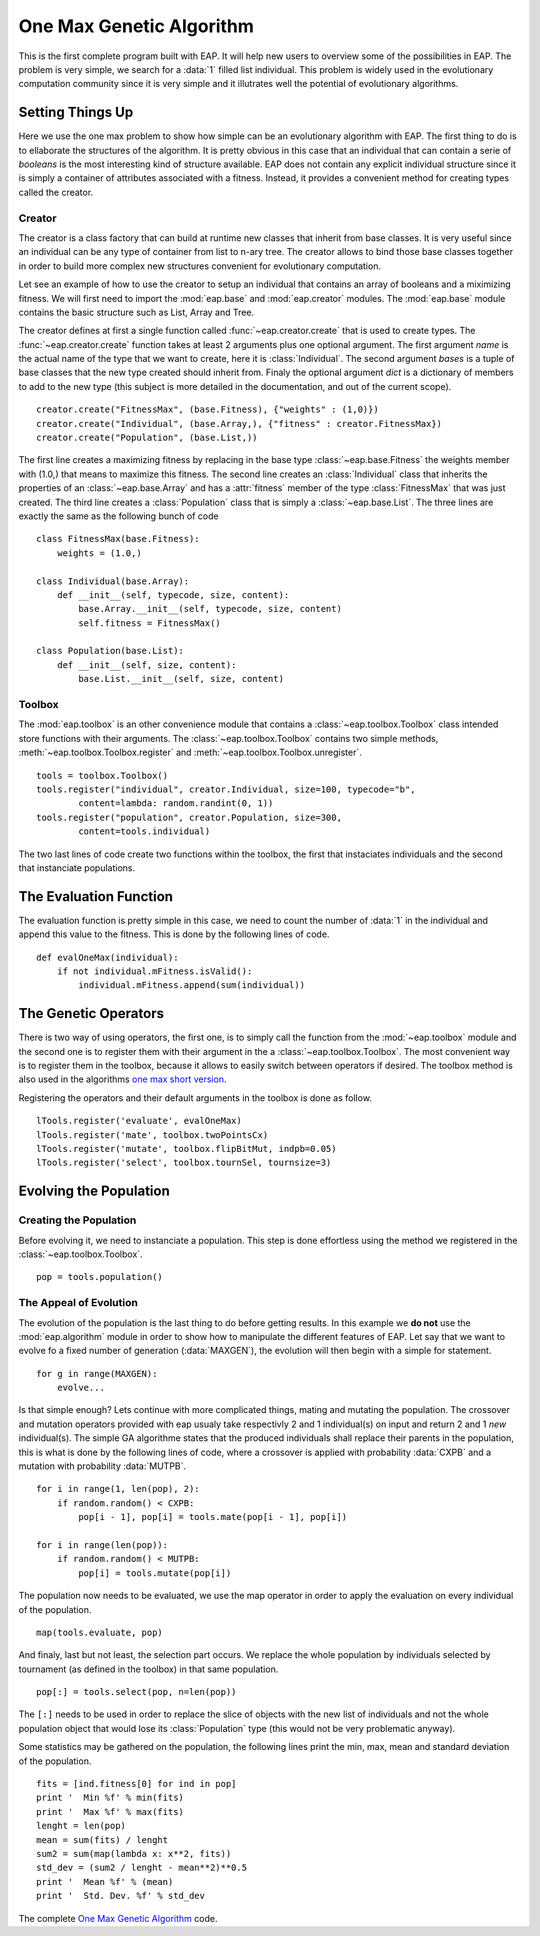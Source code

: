 .. _ga-onemax:

=========================
One Max Genetic Algorithm
=========================

This is the first complete program built with EAP. It will help new users to overview some of the possibilities in EAP. The problem is very simple, we search for a :data:`1` filled list individual. This problem is widely used in the evolutionary computation community since it is very simple and it illutrates well the potential of evolutionary algorithms.

Setting Things Up
=================

Here we use the one max problem to show how simple can be an evolutionary algorithm with EAP. The first thing to do is to ellaborate the structures of the algorithm. It is pretty obvious in this case that an individual that can contain a serie of `booleans` is the most interesting kind of structure available. EAP does not contain any explicit individual structure since it is simply a container of attributes associated with a fitness. Instead, it provides a convenient method for creating types called the creator.

-------
Creator
-------

The creator is a class factory that can build at runtime new classes that inherit from base classes. It is very useful since an individual can be any type of container from list to n-ary tree. The creator allows to bind those base classes together in order to build more complex new structures convenient for evolutionary computation.

Let see an example of how to use the creator to setup an individual that contains an array of booleans and a miximizing fitness. We will first need to import the :mod:`eap.base` and :mod:`eap.creator` modules. The :mod:`eap.base` module contains the basic structure such as List, Array and Tree.

The creator defines at first a single function called :func:`~eap.creator.create` that is used to create types. The :func:`~eap.creator.create` function takes at least 2 arguments plus one optional argument. The first argument *name* is the actual name of the type that we want to create, here it is :class:`Individual`. The second argument *bases* is a tuple of base classes that the new type created should inherit from. Finaly the optional argument *dict* is a dictionary of members to add to the new type (this subject is more detailed in the documentation, and out of the current scope). ::

    creator.create("FitnessMax", (base.Fitness), {"weights" : (1,0)})
    creator.create("Individual", (base.Array,), {"fitness" : creator.FitnessMax})
    creator.create("Population", (base.List,))

The first line creates a maximizing fitness by replacing in the base type :class:`~eap.base.Fitness` the weights member with (1.0,) that means to maximize this fitness. The second line creates an :class:`Individual` class that inherits the properties of an :class:`~eap.base.Array` and has a :attr:`fitness` member of the type :class:`FitnessMax` that was just created. The third line creates a :class:`Population` class that is simply a :class:`~eap.base.List`. The three lines are exactly the same as the following bunch of code ::

    class FitnessMax(base.Fitness):
        weights = (1.0,)

    class Individual(base.Array):
        def __init__(self, typecode, size, content):
            base.Array.__init__(self, typecode, size, content)
            self.fitness = FitnessMax()
    
    class Population(base.List):
        def __init__(self, size, content):
            base.List.__init__(self, size, content)

-------
Toolbox
-------

The :mod:`eap.toolbox` is an other convenience module that contains a :class:`~eap.toolbox.Toolbox` class intended store functions with their arguments. The :class:`~eap.toolbox.Toolbox` contains two simple methods, :meth:`~eap.toolbox.Toolbox.register` and :meth:`~eap.toolbox.Toolbox.unregister`. ::

    tools = toolbox.Toolbox()
    tools.register("individual", creator.Individual, size=100, typecode="b",
            content=lambda: random.randint(0, 1))
    tools.register("population", creator.Population, size=300,
            content=tools.individual)


The two last lines of code create two functions within the toolbox, the first that instaciates individuals and the second that instanciate populations.

The Evaluation Function
=======================

The evaluation function is pretty simple in this case, we need to count the number of :data:`1` in the individual and append this value to the fitness. This is done by the following lines of code. ::
    
    def evalOneMax(individual):
        if not individual.mFitness.isValid():
            individual.mFitness.append(sum(individual))
   
The Genetic Operators
=====================

There is two way of using operators, the first one, is to simply call the function from the :mod:`~eap.toolbox` module and the second one is to register them with their argument in the a :class:`~eap.toolbox.Toolbox`. The most convenient way is to register them in the toolbox, because it allows to easily switch between operators if desired. The toolbox method is also used in the algorithms `one max short version <http://doc.deap.googlecode.com/hg/short_ga_onemax.html one max short version>`_.

Registering the operators and their default arguments in the toolbox is done as follow. ::

    lTools.register('evaluate', evalOneMax)
    lTools.register('mate', toolbox.twoPointsCx)
    lTools.register('mutate', toolbox.flipBitMut, indpb=0.05)
    lTools.register('select', toolbox.tournSel, tournsize=3)

Evolving the Population
=======================

-----------------------
Creating the Population
-----------------------

Before evolving it, we need to instanciate a population. This step is done effortless using the method we registered in the :class:`~eap.toolbox.Toolbox`. ::

    pop = tools.population()

-----------------------
The Appeal of Evolution
-----------------------

The evolution of the population is the last thing to do before getting results. In this example we **do not** use the :mod:`eap.algorithm` module in order to show how to manipulate the different features of EAP. Let say that we want to evolve fo a fixed number of generation (:data:`MAXGEN`), the evolution will then begin with a simple for statement. ::

    for g in range(MAXGEN):
        evolve...

Is that simple enough? Lets continue with more complicated things, mating and mutating the population. The crossover and mutation operators provided with eap usualy take respectivly 2 and 1 individual(s) on input and return 2 and 1 *new* individual(s). The simple GA algorithme states that the produced individuals shall replace their parents in the population, this is what is done by the following lines of code, where a crossover is applied with probability :data:`CXPB` and a mutation with probability :data:`MUTPB`. ::

        for i in range(1, len(pop), 2):
            if random.random() < CXPB:
                pop[i - 1], pop[i] = tools.mate(pop[i - 1], pop[i])
    
        for i in range(len(pop)):
            if random.random() < MUTPB:
                pop[i] = tools.mutate(pop[i])

The population now needs to be evaluated, we use the map operator in order to apply the evaluation on every individual of the population. ::

    map(tools.evaluate, pop)

And finaly, last but not least, the selection part occurs. We replace the whole population by individuals selected by tournament (as defined in the toolbox) in that same population. ::

    pop[:] = tools.select(pop, n=len(pop))

The ``[:]`` needs to be used in order to replace the slice of objects with the new list of individuals and not the whole population object that would lose its :class:`Population` type (this would not be very problematic anyway).

Some statistics may be gathered on the population, the following lines print the min, max, mean and standard deviation of the population. ::

    fits = [ind.fitness[0] for ind in pop]
    print '  Min %f' % min(fits)
    print '  Max %f' % max(fits)
    lenght = len(pop)
    mean = sum(fits) / lenght
    sum2 = sum(map(lambda x: x**2, fits))
    std_dev = (sum2 / lenght - mean**2)**0.5
    print '  Mean %f' % (mean)
    print '  Std. Dev. %f' % std_dev

The complete `One Max Genetic Algorithm <http://eap.deap.googlecode.com/hg/src/examples/ga_onemax.py>`_ code.